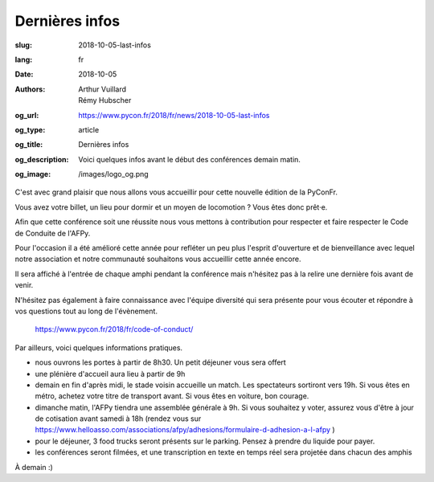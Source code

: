 Dernières infos
###############

:slug: 2018-10-05-last-infos
:lang: fr
:date: 2018-10-05
:authors: Arthur Vuillard, Rémy Hubscher
:og_url: https://www.pycon.fr/2018/fr/news/2018-10-05-last-infos
:og_type: article
:og_title: Dernières infos
:og_description: Voici quelques infos avant le début des conférences demain matin.
:og_image: /images/logo_og.png

C'est avec grand plaisir que nous allons vous accueillir pour cette nouvelle édition de la PyConFr.

Vous avez votre billet, un lieu pour dormir et un moyen de locomotion ? Vous êtes donc prêt·e.

Afin que cette conférence soit une réussite nous vous mettons à contribution pour respecter et faire respecter le Code de Conduite de l'AFPy.

Pour l'occasion il a été amélioré cette année pour refléter un peu plus l'esprit d'ouverture et de bienveillance avec lequel notre association et notre communauté souhaitons vous accueillir cette année encore.

Il sera affiché à l'entrée de chaque amphi pendant la conférence mais n'hésitez pas à la relire une dernière fois avant de venir.

N'hésitez pas également à faire connaissance avec l'équipe diversité qui sera présente pour vous écouter et répondre à vos questions tout au long de l'évènement.

    https://www.pycon.fr/2018/fr/code-of-conduct/

Par ailleurs, voici quelques informations pratiques.

- nous ouvrons les portes à partir de 8h30. Un petit déjeuner vous sera offert
- une plénière d'accueil aura lieu à partir de 9h
- demain en fin d'après midi, le stade voisin accueille un match. Les spectateurs sortiront vers 19h. Si vous êtes en métro, achetez votre titre de transport avant. Si vous êtes en voiture, bon courage.
- dimanche matin, l'AFPy tiendra une assemblée générale à 9h. Si vous souhaitez y voter, assurez vous d'être à jour de cotisation avant samedi à 18h (rendez vous sur https://www.helloasso.com/associations/afpy/adhesions/formulaire-d-adhesion-a-l-afpy )
- pour le déjeuner, 3 food trucks seront présents sur le parking. Pensez à prendre du liquide pour payer.
- les conférences seront filmées, et une transcription en texte en temps réel sera projetée dans chacun des amphis

À demain :)

